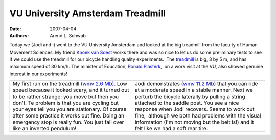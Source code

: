 =================================
VU University Amsterdam Treadmill
=================================

:date: 2007-04-04
:authors: Arend L. Schwab

Today we (Jodi and I) went to the VU University Amsterdam and looked at the big
treadmill from the faculty of Human Movement Sciences. My friend `Knoek van
Soest <http://www.fbw.vu.nl/Epersona/Soest.htm>`__ works there and was so nice
to let us do some preliminary tests to see if we could use the treadmill for
our bicycle handling quality experiments.  The `treadmill
<http://bicycle.tudelft.nl/schwab/Bicycle/TreadmillVU.jpg>`__ is big, 3 by 5 m,
and has maximum speed of 30 km/h. The minister of Education, `Ronald Plasterk
<http://bicycle.tudelft.nl/schwab/Bicycle/demonstratie-0323red.jpg>`__,  on a
work visit at the VU, also showed genuine interest in our experiments!

+-----------------------------------+-----------------------------------+
| |image23|                         | |image24|                         |
+-----------------------------------+-----------------------------------+
|    My first run on the treadmill  |    Jodi demonstrates              |
|    `(wmv 2.6 Mb)`_.               |    `(wmv 11.2 Mb)`_               |
|    Low speed because it looked    |    that you can ride at a         |
|    scary, and it turned out to be |    moderate speed in a stable     |
|    rather strange: you move but   |    manner. Next we perturb the    |
|    then you don't. Te problem is  |    bicycle laterally by pulling a |
|    that you are cycling but your  |    string attached to the saddle  |
|    eyes tell you you are          |    post. You see a nice response  |
|    stationary. Of course after    |    when Jodi recovers. Seems to   |
|    some practice it works out     |    work out fine,  although we    |
|    fine. Doing an emergency stop  |    both had problems with the     |
|    is really fun. You just fall   |    visual information (I'm not    |
|    over like an inverted          |    moving but the belt is!) and   |
|    pendulum!                      |    it felt like we had a soft     |
|                                   |    rear tire.                     |
+-----------------------------------+-----------------------------------+

.. _(wmv 2.6 Mb): http://bicycle.tudelft.nl/schwab/Bicycle/arend1.wmv
.. _(wmv 11.2 Mb): http://bicycle.tudelft.nl/schwab/Bicycle/touwtrekken1.wmv

.. |image23| image:: http://bicycle.tudelft.nl/schwab/Bicycle/arend1_0001.jpg
   :width: 320px
   :height: 240px
   :target: http://bicycle.tudelft.nl/schwab/Bicycle/arend1.wmv

.. |image24| image:: http://bicycle.tudelft.nl/schwab/Bicycle/touwtrekken1_0001.jpg
   :width: 320px
   :height: 240px
   :target: http://bicycle.tudelft.nl/schwab/Bicycle/touwtrekken1.wmv
